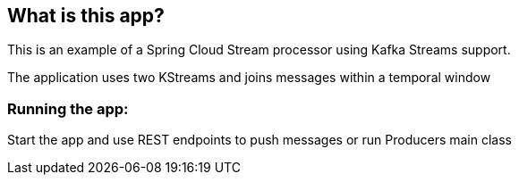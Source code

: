 == What is this app?

This is an example of a Spring Cloud Stream processor using Kafka Streams support.

The application uses two KStreams and joins messages within a temporal window

=== Running the app:
Start the app and use REST endpoints to push messages or run Producers main class
